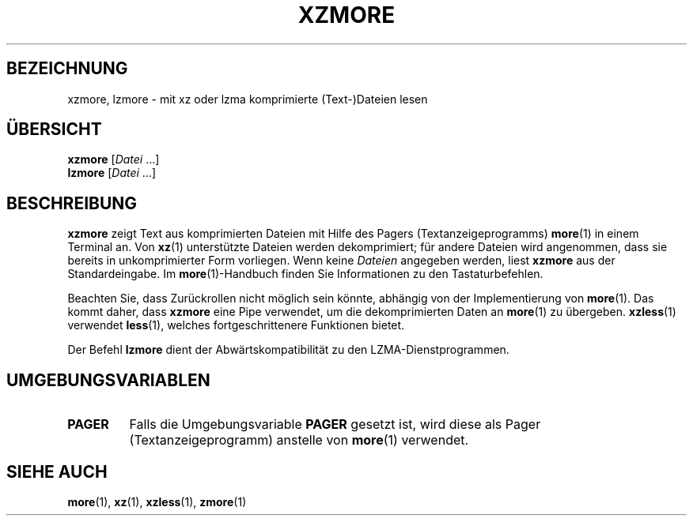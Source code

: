 .\" SPDX-License-Identifier: 0BSD
.\"
.\" Authors: Andrew Dudman
.\"          Lasse Collin
.\"
.\" German translation for xz-man.
.\" Mario Blättermann <mario.blaettermann@gmail.com>, 2015, 2019-2020, 2022-2024.
.\"
.\" (Note that this file is based on xzless.1 instead of gzip's zmore.1.)
.\"
.\"*******************************************************************
.\"
.\" This file was generated with po4a. Translate the source file.
.\"
.\"*******************************************************************
.TH XZMORE 1 "12. Februar 2024" Tukaani XZ\-Dienstprogramme
.SH BEZEICHNUNG
xzmore, lzmore \- mit xz oder lzma komprimierte (Text\-)Dateien lesen
.
.SH ÜBERSICHT
\fBxzmore\fP [\fIDatei\fP …]
.br
\fBlzmore\fP [\fIDatei\fP …]
.
.SH BESCHREIBUNG
\fBxzmore\fP zeigt Text aus komprimierten Dateien mit Hilfe des Pagers
(Textanzeigeprogramms) \fBmore\fP(1) in einem Terminal an. Von \fBxz\fP(1)
unterstützte Dateien werden dekomprimiert; für andere Dateien wird
angenommen, dass sie bereits in unkomprimierter Form vorliegen. Wenn keine
\fIDateien\fP angegeben werden, liest \fBxzmore\fP aus der Standardeingabe. Im
\fBmore\fP(1)\-Handbuch finden Sie Informationen zu den Tastaturbefehlen.
.PP
Beachten Sie, dass Zurückrollen nicht möglich sein könnte, abhängig von der
Implementierung von \fBmore\fP(1). Das kommt daher, dass \fBxzmore\fP eine Pipe
verwendet, um die dekomprimierten Daten an \fBmore\fP(1) zu
übergeben. \fBxzless\fP(1) verwendet \fBless\fP(1), welches fortgeschrittenere
Funktionen bietet.
.PP
Der Befehl \fBlzmore\fP dient der Abwärtskompatibilität zu den
LZMA\-Dienstprogrammen.
.
.SH UMGEBUNGSVARIABLEN
.TP 
\fBPAGER\fP
Falls die Umgebungsvariable \fBPAGER\fP gesetzt ist, wird diese als Pager
(Textanzeigeprogramm) anstelle von \fBmore\fP(1) verwendet.
.
.SH "SIEHE AUCH"
\fBmore\fP(1), \fBxz\fP(1), \fBxzless\fP(1), \fBzmore\fP(1)
